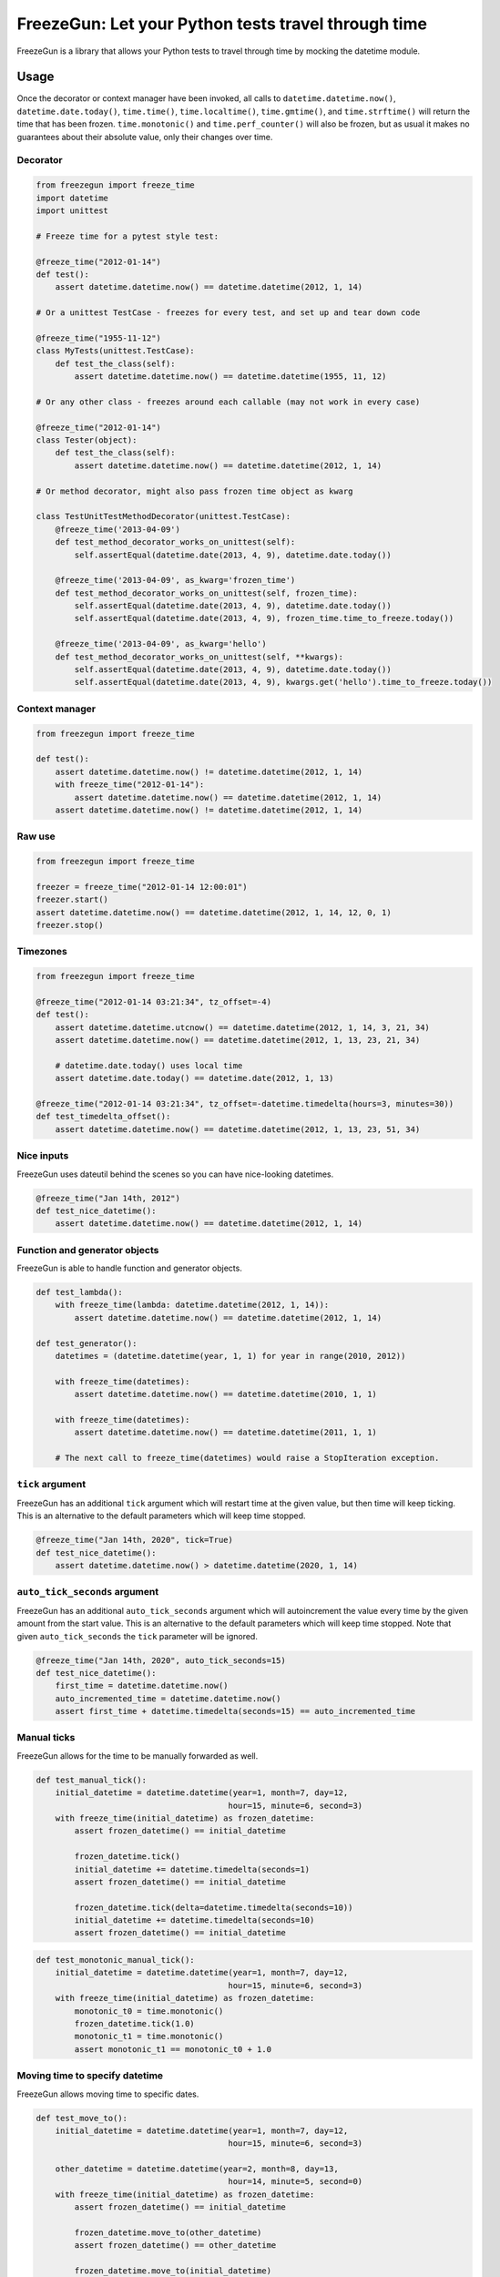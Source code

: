 FreezeGun: Let your Python tests travel through time
====================================================

.. image:: https://img.shields.io/pypi/v/freezegun.svg
   :target: https://pypi.python.org/pypi/freezegun/
.. image:: https://github.com/spulec/freezegun/workflows/CI/badge.svg
   :target: https://github.com/spulec/freezegun/actions
.. image:: https://coveralls.io/repos/spulec/freezegun/badge.svg?branch=master
   :target: https://coveralls.io/r/spulec/freezegun

FreezeGun is a library that allows your Python tests to travel through time by mocking the datetime module.

Usage
-----

Once the decorator or context manager have been invoked, all calls to ``datetime.datetime.now()``, ``datetime.date.today()``, ``time.time()``, ``time.localtime()``, ``time.gmtime()``, and ``time.strftime()`` will return the time that has been frozen. ``time.monotonic()`` and ``time.perf_counter()`` will also be frozen, but as usual it makes no guarantees about their absolute value, only their changes over time.

Decorator
~~~~~~~~~

.. code-block:: python

    from freezegun import freeze_time
    import datetime
    import unittest

    # Freeze time for a pytest style test:

    @freeze_time("2012-01-14")
    def test():
        assert datetime.datetime.now() == datetime.datetime(2012, 1, 14)

    # Or a unittest TestCase - freezes for every test, and set up and tear down code

    @freeze_time("1955-11-12")
    class MyTests(unittest.TestCase):
        def test_the_class(self):
            assert datetime.datetime.now() == datetime.datetime(1955, 11, 12)

    # Or any other class - freezes around each callable (may not work in every case)

    @freeze_time("2012-01-14")
    class Tester(object):
        def test_the_class(self):
            assert datetime.datetime.now() == datetime.datetime(2012, 1, 14)

    # Or method decorator, might also pass frozen time object as kwarg

    class TestUnitTestMethodDecorator(unittest.TestCase):
        @freeze_time('2013-04-09')
        def test_method_decorator_works_on_unittest(self):
            self.assertEqual(datetime.date(2013, 4, 9), datetime.date.today())

        @freeze_time('2013-04-09', as_kwarg='frozen_time')
        def test_method_decorator_works_on_unittest(self, frozen_time):
            self.assertEqual(datetime.date(2013, 4, 9), datetime.date.today())
            self.assertEqual(datetime.date(2013, 4, 9), frozen_time.time_to_freeze.today())

        @freeze_time('2013-04-09', as_kwarg='hello')
        def test_method_decorator_works_on_unittest(self, **kwargs):
            self.assertEqual(datetime.date(2013, 4, 9), datetime.date.today())
            self.assertEqual(datetime.date(2013, 4, 9), kwargs.get('hello').time_to_freeze.today())

Context manager
~~~~~~~~~~~~~~~

.. code-block:: python

    from freezegun import freeze_time

    def test():
        assert datetime.datetime.now() != datetime.datetime(2012, 1, 14)
        with freeze_time("2012-01-14"):
            assert datetime.datetime.now() == datetime.datetime(2012, 1, 14)
        assert datetime.datetime.now() != datetime.datetime(2012, 1, 14)

Raw use
~~~~~~~

.. code-block:: python

    from freezegun import freeze_time

    freezer = freeze_time("2012-01-14 12:00:01")
    freezer.start()
    assert datetime.datetime.now() == datetime.datetime(2012, 1, 14, 12, 0, 1)
    freezer.stop()

Timezones
~~~~~~~~~

.. code-block:: python

    from freezegun import freeze_time

    @freeze_time("2012-01-14 03:21:34", tz_offset=-4)
    def test():
        assert datetime.datetime.utcnow() == datetime.datetime(2012, 1, 14, 3, 21, 34)
        assert datetime.datetime.now() == datetime.datetime(2012, 1, 13, 23, 21, 34)

        # datetime.date.today() uses local time
        assert datetime.date.today() == datetime.date(2012, 1, 13)

    @freeze_time("2012-01-14 03:21:34", tz_offset=-datetime.timedelta(hours=3, minutes=30))
    def test_timedelta_offset():
        assert datetime.datetime.now() == datetime.datetime(2012, 1, 13, 23, 51, 34)

Nice inputs
~~~~~~~~~~~

FreezeGun uses dateutil behind the scenes so you can have nice-looking datetimes.

.. code-block:: python

    @freeze_time("Jan 14th, 2012")
    def test_nice_datetime():
        assert datetime.datetime.now() == datetime.datetime(2012, 1, 14)

Function and generator objects
~~~~~~~~~~~~~~~~~~~~~~~~~~~~~~

FreezeGun is able to handle function and generator objects.

.. code-block:: python

    def test_lambda():
        with freeze_time(lambda: datetime.datetime(2012, 1, 14)):
            assert datetime.datetime.now() == datetime.datetime(2012, 1, 14)

    def test_generator():
        datetimes = (datetime.datetime(year, 1, 1) for year in range(2010, 2012))

        with freeze_time(datetimes):
            assert datetime.datetime.now() == datetime.datetime(2010, 1, 1)

        with freeze_time(datetimes):
            assert datetime.datetime.now() == datetime.datetime(2011, 1, 1)

        # The next call to freeze_time(datetimes) would raise a StopIteration exception.

``tick`` argument
~~~~~~~~~~~~~~~~~

FreezeGun has an additional ``tick`` argument which will restart time at the given
value, but then time will keep ticking. This is an alternative to the default
parameters which will keep time stopped.

.. code-block:: python

    @freeze_time("Jan 14th, 2020", tick=True)
    def test_nice_datetime():
        assert datetime.datetime.now() > datetime.datetime(2020, 1, 14)

``auto_tick_seconds`` argument
~~~~~~~~~~~~~~~~~~~~~~~~~~~~~~

FreezeGun has an additional ``auto_tick_seconds`` argument which will autoincrement the
value every time by the given amount from the start value. This is an alternative to the default
parameters which will keep time stopped. Note that given ``auto_tick_seconds`` the ``tick`` parameter will be ignored.

.. code-block:: python

    @freeze_time("Jan 14th, 2020", auto_tick_seconds=15)
    def test_nice_datetime():
        first_time = datetime.datetime.now()
        auto_incremented_time = datetime.datetime.now()
        assert first_time + datetime.timedelta(seconds=15) == auto_incremented_time


Manual ticks
~~~~~~~~~~~~

FreezeGun allows for the time to be manually forwarded as well.

.. code-block:: python

    def test_manual_tick():
        initial_datetime = datetime.datetime(year=1, month=7, day=12,
                                            hour=15, minute=6, second=3)
        with freeze_time(initial_datetime) as frozen_datetime:
            assert frozen_datetime() == initial_datetime

            frozen_datetime.tick()
            initial_datetime += datetime.timedelta(seconds=1)
            assert frozen_datetime() == initial_datetime

            frozen_datetime.tick(delta=datetime.timedelta(seconds=10))
            initial_datetime += datetime.timedelta(seconds=10)
            assert frozen_datetime() == initial_datetime

.. code-block:: python

    def test_monotonic_manual_tick():
        initial_datetime = datetime.datetime(year=1, month=7, day=12,
                                            hour=15, minute=6, second=3)
        with freeze_time(initial_datetime) as frozen_datetime:
            monotonic_t0 = time.monotonic()
            frozen_datetime.tick(1.0)
            monotonic_t1 = time.monotonic()
            assert monotonic_t1 == monotonic_t0 + 1.0


Moving time to specify datetime
~~~~~~~~~~~~~~~~~~~~~~~~~~~~~~~

FreezeGun allows moving time to specific dates.

.. code-block:: python

    def test_move_to():
        initial_datetime = datetime.datetime(year=1, month=7, day=12,
                                            hour=15, minute=6, second=3)

        other_datetime = datetime.datetime(year=2, month=8, day=13,
                                            hour=14, minute=5, second=0)
        with freeze_time(initial_datetime) as frozen_datetime:
            assert frozen_datetime() == initial_datetime

            frozen_datetime.move_to(other_datetime)
            assert frozen_datetime() == other_datetime

            frozen_datetime.move_to(initial_datetime)
            assert frozen_datetime() == initial_datetime


    @freeze_time("2012-01-14", as_arg=True)
    def test(frozen_time):
        assert datetime.datetime.now() == datetime.datetime(2012, 1, 14)
        frozen_time.move_to("2014-02-12")
        assert datetime.datetime.now() == datetime.datetime(2014, 2, 12)

Parameter for ``move_to`` can be any valid ``freeze_time`` date (string, date, datetime).


Default arguments
~~~~~~~~~~~~~~~~~

Note that FreezeGun will not modify default arguments. The following code will
print the current date. See `here <http://docs.python-guide.org/en/latest/writing/gotchas/#mutable-default-arguments>`_ for why.

.. code-block:: python

    from freezegun import freeze_time
    import datetime as dt

    def test(default=dt.date.today()):
        print(default)

    with freeze_time('2000-1-1'):
        test()


Installation
------------

To install FreezeGun, simply:

.. code-block:: bash

    $ pip install freezegun

On Debian systems:

.. code-block:: bash

    $ sudo apt-get install python-freezegun


Ignore packages
---------------

Sometimes it's desired to ignore FreezeGun behaviour for particular packages (i.e. libraries).
It's possible to ignore them for a single invocation:


.. code-block:: python

    from freezegun import freeze_time

    with freeze_time('2020-10-06', ignore=['threading']):
        # ...


By default FreezeGun ignores following packages:

.. code-block:: python

    [
        'nose.plugins',
        'six.moves',
        'django.utils.six.moves',
        'google.gax',
        'threading',
        'Queue',
        'selenium',
        '_pytest.terminal.',
        '_pytest.runner.',
        'gi',
    ]


It's possible to set your own default ignore list:

.. code-block:: python

    import freezegun

    freezegun.configure(default_ignore_list=['threading', 'tensorflow'])


Please note this will override default ignore list. If you want to extend existing defaults
please use:

.. code-block:: python

    import freezegun

    freezegun.configure(extend_ignore_list=['tensorflow'])
